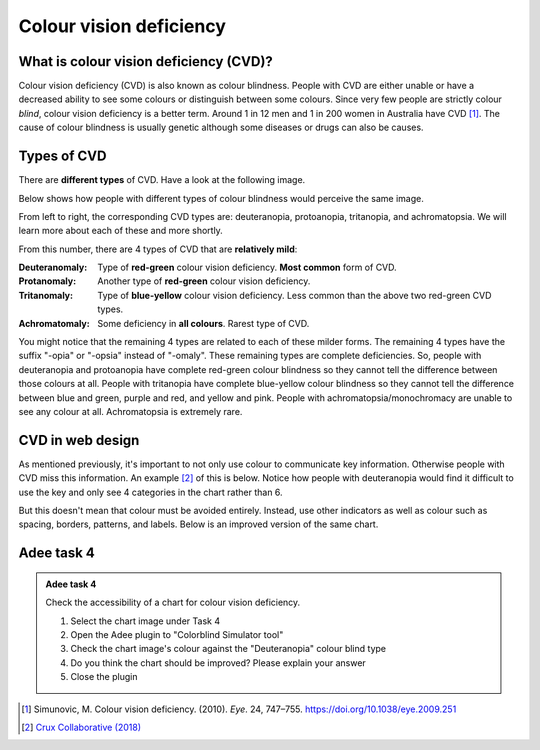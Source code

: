 
.. raw:: html

   <script id="pagemeta" type="application/json">
     { "ebook": "scaffolding", "component": "cvd" } 
   </script>


Colour vision deficiency
::::::::::::::::::::::::::::::::

---------------------------------------
What is colour vision deficiency (CVD)?
---------------------------------------

Colour vision deficiency (CVD) is also known as colour blindness.
People with CVD are either unable or have a decreased ability to see some colours or distinguish between some colours.
Since very few people are strictly colour *blind*, colour vision deficiency is a better term.
Around 1 in 12 men and 1 in 200 women in Australia have CVD [#]_.
The cause of colour blindness is usually genetic although some diseases or drugs can also be causes.

---------------
Types of CVD
---------------

There are **different types** of CVD.
Have a look at the following image.

.. image:: Images/normal-vision.jpeg
   :alt: Several silver bowls filled with powders of different bright colours
   :width: 10cm
   :align: center

Below shows how people with different types of colour blindness would perceive the same image.

.. image:: Images/colour-blindness.png
   :alt: Four CVD types' perception of several silver bowls filled with powders of different bright colours
   :width: 20cm
   :align: center

From left to right, the corresponding CVD types are: deuteranopia, protoanopia, tritanopia, and achromatopsia.
We will learn more about each of these and more shortly.

.. raw:: html


		  <div class="admonition attention">
          <div class="mcq">
		  <p class="admonition-title">MCQ</p>
                <p>Have a look at the "Colorblind Simulator" function of Adee. Not including "Normal", how many types of CVD/colour blindness can you choose from in Adee?</p>
		<form name=Q1 id="Q1" data-component="cvd">
		<input type="checkbox" id="Q1A1" value=""><label for="Q1A1">4 (2 pairs)</label> <span id="Q1A1-feedback"> </span><br> 		<input type="checkbox" id="Q1A2" value="correct"><label for="Q1A2">8 (4 pairs)</label> <span id="Q1A2-feedback"> </span><br> 		<input type="checkbox" id="Q1A3" value=""><label for="Q1A3">9 (3 groups of 3)</label> <span id="Q1A3-feedback"> </span><br> 		<input type="checkbox" id="Q1A4" value=""><label for="Q1A4">10 (5 pairs)</label> <span id="Q1A4-feedback"> </span><br> 
                <input type="button" value="Check" onclick="sendmcq('Q1')"><br>
		</form>
		<script id="Q1-answers" type="application/json"> 
		[ 	{ "ansid":"Q1A1", "answer": "4 (2 pairs)", "feedback": "Incorrect.", "result": ""  } ,	{ "ansid":"Q1A2", "answer": "8 (4 pairs)", "feedback": "That's right!", "result": "correct"  } ,	{ "ansid":"Q1A3", "answer": "9 (3 groups of 3)", "feedback": "Incorrect.", "result": ""  } ,	{ "ansid":"Q1A4", "answer": "10 (5 pairs)", "feedback": "Incorrect.", "result": ""  } 
	]
	</script>

	</div>
	</div>

From this number, there are 4 types of CVD that are **relatively mild**:

:Deuteranomaly:
    Type of **red-green** colour vision deficiency.
    **Most common** form of CVD.
:Protanomaly:
    Another type of **red-green** colour vision deficiency.
:Tritanomaly:
    Type of **blue-yellow** colour vision deficiency.
    Less common than the above two red-green CVD types.
:Achromatomaly:
    Some deficiency in **all colours**.
    Rarest type of CVD.

You might notice that the remaining 4 types are related to each of these milder forms.
The remaining 4 types have the suffix "-opia" or "-opsia" instead of "-omaly".
These remaining types are complete deficiencies.
So, people with deuteranopia and protoanopia have complete red-green colour blindness so they cannot tell the difference between those colours at all.
People with tritanopia have complete blue-yellow colour blindness so they cannot tell the difference between blue and green, purple and red, and yellow and pink.
People with achromatopsia/monochromacy are unable to see any colour at all.
Achromatopsia is extremely rare.

.. raw:: html


		  <div class="admonition attention">
          <div class="mcq">
		  <p class="admonition-title">MCQ</p>
                <p>To test a web design for the most common type of colour blindness, I would test for...</p>
		<form name=Q2 id="Q2" data-component="cvd">
		<input type="checkbox" id="Q2A1" value=""><label for="Q2A1">Tritanomaly, a type of red-green colour blindness.</label> <span id="Q2A1-feedback"> </span><br> 		<input type="checkbox" id="Q2A2" value="correct"><label for="Q2A2">Deuteranomaly, a type of red-green colour blindness.</label> <span id="Q2A2-feedback"> </span><br> 		<input type="checkbox" id="Q2A3" value=""><label for="Q2A3">Tritanomaly, a type of blue-yellow colour blindness.</label> <span id="Q2A3-feedback"> </span><br> 		<input type="checkbox" id="Q2A4" value=""><label for="Q2A4">Deuteranomaly, a type of blue-yellow colour blindness.</label> <span id="Q2A4-feedback"> </span><br> 
                <input type="button" value="Check" onclick="sendmcq('Q2')"><br>
		</form>
		<script id="Q2-answers" type="application/json"> 
		[ 	{ "ansid":"Q2A1", "answer": "Tritanomaly, a type of red-green colour blindness.", "feedback": "Incorrect, tritanomaly is a type of blue-yellow colour blindness and it's not most common.", "result": ""  } ,	{ "ansid":"Q2A2", "answer": "Deuteranomaly, a type of red-green colour blindness.", "feedback": "That's right!", "result": "correct"  } ,	{ "ansid":"Q2A3", "answer": "Tritanomaly, a type of blue-yellow colour blindness.", "feedback": "Incorrect, tritanomaly is a type of blue-yellow colour blindness but it's not most common.", "result": ""  } ,	{ "ansid":"Q2A4", "answer": "Deuteranomaly, a type of blue-yellow colour blindness.", "feedback": "Incorrect, deuteranomaly is most common but it's not a type of blue-yellow colour blindness.", "result": ""  } 
	]
	</script>

	</div>
	</div>

-----------------
CVD in web design
-----------------

As mentioned previously, it's important to not only use colour to communicate key information.
Otherwise people with CVD miss this information.
An example [#]_ of this is below.
Notice how people with deuteranopia would find it difficult to use the key and only see 4 categories in the chart rather than 6.

.. image:: Images/poor-colour.png
   :alt: Fictional pie chart showcasing poor accessible design for people with CVD
   :width: 15cm
   :align: center

But this doesn't mean that colour must be avoided entirely.
Instead, use other indicators as well as colour such as spacing, borders, patterns, and labels.
Below is an improved version of the same chart.

.. image:: Images/good-colour.png
   :alt: Fictional pie chart showcasing good accessible design for people with CVD
   :width: 15cm
   :align: center

.. raw:: html


		  <div class="admonition attention">
          <div class="mcq">
		  <p class="admonition-title">MCQ</p>
                <p>How has this second pie chart been improved in terms of CVD accessibility?</p>
		<form name=Q3 id="Q3" data-component="cvd">
		<input type="checkbox" id="Q3A1" value="correct"><label for="Q3A1">Labels and spacing as additional cues</label> <span id="Q3A1-feedback"> </span><br> 		<input type="checkbox" id="Q3A2" value=""><label for="Q3A2">Spacing and patterns as additional cues</label> <span id="Q3A2-feedback"> </span><br> 		<input type="checkbox" id="Q3A3" value=""><label for="Q3A3">Labels and patterns as additional cues</label> <span id="Q3A3-feedback"> </span><br> 
                <input type="button" value="Check" onclick="sendmcq('Q3')"><br>
		</form>
		<script id="Q3-answers" type="application/json"> 
		[ 	{ "ansid":"Q3A1", "answer": "Labels and spacing as additional cues", "feedback": "That's right!", "result": "correct"  } ,	{ "ansid":"Q3A2", "answer": "Spacing and patterns as additional cues", "feedback": "Incorrect.", "result": ""  } ,	{ "ansid":"Q3A3", "answer": "Labels and patterns as additional cues", "feedback": "Incorrect.", "result": ""  } 
	]
	</script>

	</div>
	</div>

-----------
Adee task 4
-----------

.. admonition:: Adee task 4

     Check the accessibility of a chart for colour vision deficiency.

     1. Select the chart image under Task 4
     2. Open the Adee plugin to "Colorblind Simulator tool"
     3. Check the chart image's colour against the "Deuteranopia" colour blind type
     4. Do you think the chart should be improved? Please explain your answer
     5. Close the plugin

.. raw:: html

   <div class="admonition-adee-task-likert admonition"><br>
   <div class="likert">
   <p class="admonition-title">Adee task rating</p>
   Rate the difficulty of Adee task 4
   <form id = "C4" data-component="cvd">
      Extremely difficult
   <input type="radio" name="C4" id="C4A1">
   <input type="radio" name="C4" id="C4A2">
   <input type="radio" name="C4" id="C4A3">
   <input type="radio" name="C4" id="C4A4">
   <input type="radio" name="C4" id="C4A5">
   <input type="radio" name="C4" id="C4A6">
   <input type="radio" name="C4" id="C4A7">
   Extremely easy
   <input type="button" value="Submit" onclick="sendlikseven('C4','cvd')"><br>
   </form>
   </div>
   </div>


.. raw:: html

   <div class="admonition caution"><br>
   <div class="likert">
   <p class="admonition-title">Knowledge self-rating</p>
   How well do you understand colour vision deficiency?
   <form id = "C5" data-component="cvd">
      Never heard of it
   <input type="radio" name="C5" id="C5A1">
   <input type="radio" name="C5" id="C5A2">
   <input type="radio" name="C5" id="C5A3">
   <input type="radio" name="C5" id="C5A4">
   <input type="radio" name="C5" id="C5A5">
   Could explain it to a friend
   <input type="button" value="Submit" onclick="sendlik('C5','cvd')"><br>
   </form>
   </div>
   </div>


.. [#] Simunovic, M. Colour vision deficiency. (2010). *Eye*. 24, 747–755. `<https://doi.org/10.1038/eye.2009.251>`_
.. [#] `Crux Collaborative (2018) <https://cruxcollaborative.com/insights/understanding-color-blindness-guide-to-accessible-design>`_
